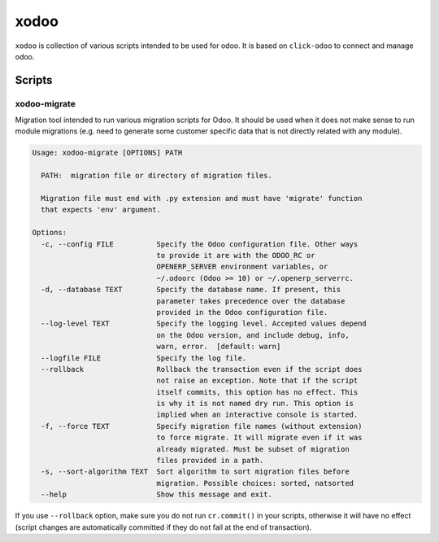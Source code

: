 xodoo
=====

.. image:: https://img.shields.io/badge/license-LGPL--3-blue.svg
   :target: http://www.gnu.org/licenses/lgpl-3.0-standalone.html
   :alt: License: LGPL-3

``xodoo`` is collection of various scripts intended to be used for odoo.
It is based on ``click-odoo`` to connect and manage odoo.

Scripts
~~~~~~~

xodoo-migrate
-------------

Migration tool intended to run various migration scripts for Odoo. It should
be used when it does not make sense to run module migrations (e.g. need
to generate some customer specific data that is not directly related with any
module).

.. code::

    Usage: xodoo-migrate [OPTIONS] PATH

      PATH:  migration file or directory of migration files.

      Migration file must end with .py extension and must have 'migrate' function
      that expects 'env' argument.

    Options:
      -c, --config FILE          Specify the Odoo configuration file. Other ways
                                 to provide it are with the ODOO_RC or
                                 OPENERP_SERVER environment variables, or
                                 ~/.odoorc (Odoo >= 10) or ~/.openerp_serverrc.
      -d, --database TEXT        Specify the database name. If present, this
                                 parameter takes precedence over the database
                                 provided in the Odoo configuration file.
      --log-level TEXT           Specify the logging level. Accepted values depend
                                 on the Odoo version, and include debug, info,
                                 warn, error.  [default: warn]
      --logfile FILE             Specify the log file.
      --rollback                 Rollback the transaction even if the script does
                                 not raise an exception. Note that if the script
                                 itself commits, this option has no effect. This
                                 is why it is not named dry run. This option is
                                 implied when an interactive console is started.
      -f, --force TEXT           Specify migration file names (without extension)
                                 to force migrate. It will migrate even if it was
                                 already migrated. Must be subset of migration
                                 files provided in a path.
      -s, --sort-algorithm TEXT  Sort algorithm to sort migration files before
                                 migration. Possible choices: sorted, natsorted
      --help                     Show this message and exit.

If you use ``--rollback`` option, make sure you do not run ``cr.commit()`` in
your scripts, otherwise it will have no effect (script changes are automatically
committed if they do not fail at the end of transaction).
